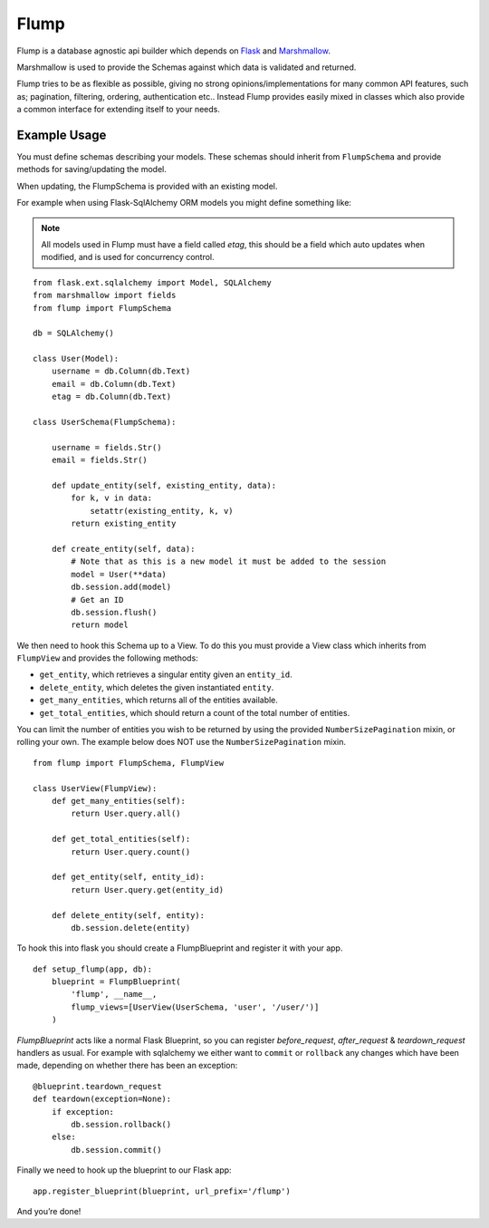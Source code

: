 Flump
=====

Flump is a database agnostic api builder which depends on `Flask`_ and
`Marshmallow`_.

Marshmallow is used to provide the Schemas against which data is
validated and returned.

Flump tries to be as flexible as possible, giving no strong opinions/implementations
for many common API features, such as; pagination, filtering, ordering, authentication etc..
Instead Flump provides easily mixed in classes which also provide a common interface for extending
itself to your needs.

Example Usage
-------------

You must define schemas describing your models. These schemas should
inherit from ``FlumpSchema`` and provide methods for saving/updating the
model.

When updating, the FlumpSchema is provided with an existing model.

For example when using Flask-SqlAlchemy ORM models you might define
something like:

.. note::

    All models used in Flump must have a field called `etag`, this should be a field
    which auto updates when modified, and is used for concurrency control.

::

    from flask.ext.sqlalchemy import Model, SQLAlchemy
    from marshmallow import fields
    from flump import FlumpSchema

    db = SQLAlchemy()

    class User(Model):
        username = db.Column(db.Text)
        email = db.Column(db.Text)
        etag = db.Column(db.Text)

    class UserSchema(FlumpSchema):

        username = fields.Str()
        email = fields.Str()

        def update_entity(self, existing_entity, data):
            for k, v in data:
                setattr(existing_entity, k, v)
            return existing_entity

        def create_entity(self, data):
            # Note that as this is a new model it must be added to the session
            model = User(**data)
            db.session.add(model)
            # Get an ID
            db.session.flush()
            return model

We then need to hook this Schema up to a View. To do this you must provide
a View class which inherits from ``FlumpView`` and provides the following
methods:

* ``get_entity``, which retrieves a singular entity given an ``entity_id``.

* ``delete_entity``, which deletes the given instantiated ``entity``.

* ``get_many_entities``, which returns all of the entities available.

* ``get_total_entities``,  which should return a count of the total number of entities.

You can limit the number of entities you wish to be
returned by using the provided ``NumberSizePagination`` mixin, or
rolling your own. The example below does NOT use the
``NumberSizePagination`` mixin.

::

    from flump import FlumpSchema, FlumpView

    class UserView(FlumpView):
        def get_many_entities(self):
            return User.query.all()

        def get_total_entities(self):
            return User.query.count()

        def get_entity(self, entity_id):
            return User.query.get(entity_id)

        def delete_entity(self, entity):
            db.session.delete(entity)

To hook this into flask you should create a FlumpBlueprint and register it with your app.

::

    def setup_flump(app, db):
        blueprint = FlumpBlueprint(
            'flump', __name__,
            flump_views=[UserView(UserSchema, 'user', '/user/')]
        )

`FlumpBlueprint` acts like a normal Flask Blueprint, so you can register `before_request`, `after_request` & `teardown_request` handlers as usual.  For example with sqlalchemy we either want to ``commit`` or ``rollback`` any changes
which have been made, depending on whether there has been an exception:

::

    @blueprint.teardown_request
    def teardown(exception=None):
        if exception:
            db.session.rollback()
        else:
            db.session.commit()

Finally we need to hook up the blueprint to our Flask app:

::

    app.register_blueprint(blueprint, url_prefix='/flump')

And you’re done!


.. _Flask: https://flask.pocoo.org
.. _Marshmallow: https://marshmallow.readthedocs.org
